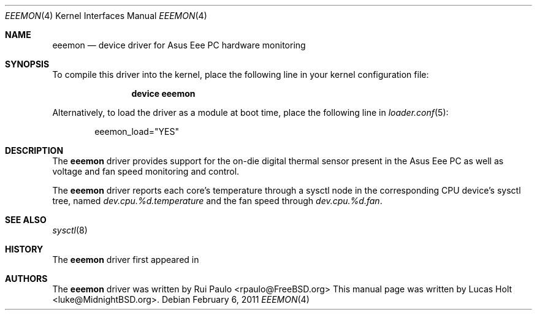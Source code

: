 .\"-
.\" Copyright (c) 2011 Lucas Holt
.\" All rights reserved.
.\"
.\" Redistribution and use in source and binary forms, with or without
.\" modification, are permitted provided that the following conditions
.\" are met:
.\" 1. Redistributions of source code must retain the above copyright
.\"    notice, this list of conditions and the following disclaimer.
.\" 2. Redistributions in binary form must reproduce the above copyright
.\"    notice, this list of conditions and the following disclaimer in the
.\"    documentation and/or other materials provided with the distribution.
.\"
.\" THIS SOFTWARE IS PROVIDED BY THE AUTHOR AND CONTRIBUTORS ``AS IS'' AND
.\" ANY EXPRESS OR IMPLIED WARRANTIES, INCLUDING, BUT NOT LIMITED TO, THE
.\" IMPLIED WARRANTIES OF MERCHANTABILITY AND FITNESS FOR A PARTICULAR PURPOSE
.\" ARE DISCLAIMED.  IN NO EVENT SHALL THE AUTHOR OR CONTRIBUTORS BE LIABLE
.\" FOR ANY DIRECT, INDIRECT, INCIDENTAL, SPECIAL, EXEMPLARY, OR CONSEQUENTIAL
.\" DAMAGES (INCLUDING, BUT NOT LIMITED TO, PROCUREMENT OF SUBSTITUTE GOODS
.\" OR SERVICES; LOSS OF USE, DATA, OR PROFITS; OR BUSINESS INTERRUPTION)
.\" HOWEVER CAUSED AND ON ANY THEORY OF LIABILITY, WHETHER IN CONTRACT, STRICT
.\" LIABILITY, OR TORT (INCLUDING NEGLIGENCE OR OTHERWISE) ARISING IN ANY WAY
.\" OUT OF THE USE OF THIS SOFTWARE, EVEN IF ADVISED OF THE POSSIBILITY OF
.\" SUCH DAMAGE.
.\"
.\" $MidnightBSD$
.\"
.Dd February 6, 2011
.Dt EEEMON 4
.Os
.Sh NAME
.Nm eeemon
.Nd device driver for Asus Eee PC hardware monitoring
.Sh SYNOPSIS
To compile this driver into the kernel,
place the following line in your
kernel configuration file:
.Bd -ragged -offset indent
.Cd "device eeemon"
.Ed
.Pp
Alternatively, to load the driver as a
module at boot time, place the following line in
.Xr loader.conf 5 :
.Bd -literal -offset indent
eeemon_load="YES"
.Ed
.Sh DESCRIPTION
The
.Nm
driver provides support for the on-die digital thermal sensor present
in the Asus Eee PC as well as voltage and fan speed monitoring
and control.
.Pp
The
.Nm
driver reports each core's temperature through a sysctl node in the
corresponding CPU device's sysctl tree, named
.Va dev.cpu.%d.temperature 
and the fan speed through 
.Va dev.cpu.%d.fan .
.Sh SEE ALSO
.Xr sysctl 8
.Sh HISTORY
The
.Nm
driver first appeared in
.Mx 0.4 .
.Sh AUTHORS
.An -nosplit
The
.Nm
driver was written by
.An Rui Paulo Aq rpaulo@FreeBSD.org
.
This manual page was written by
.An Lucas Holt Aq luke@MidnightBSD.org .
